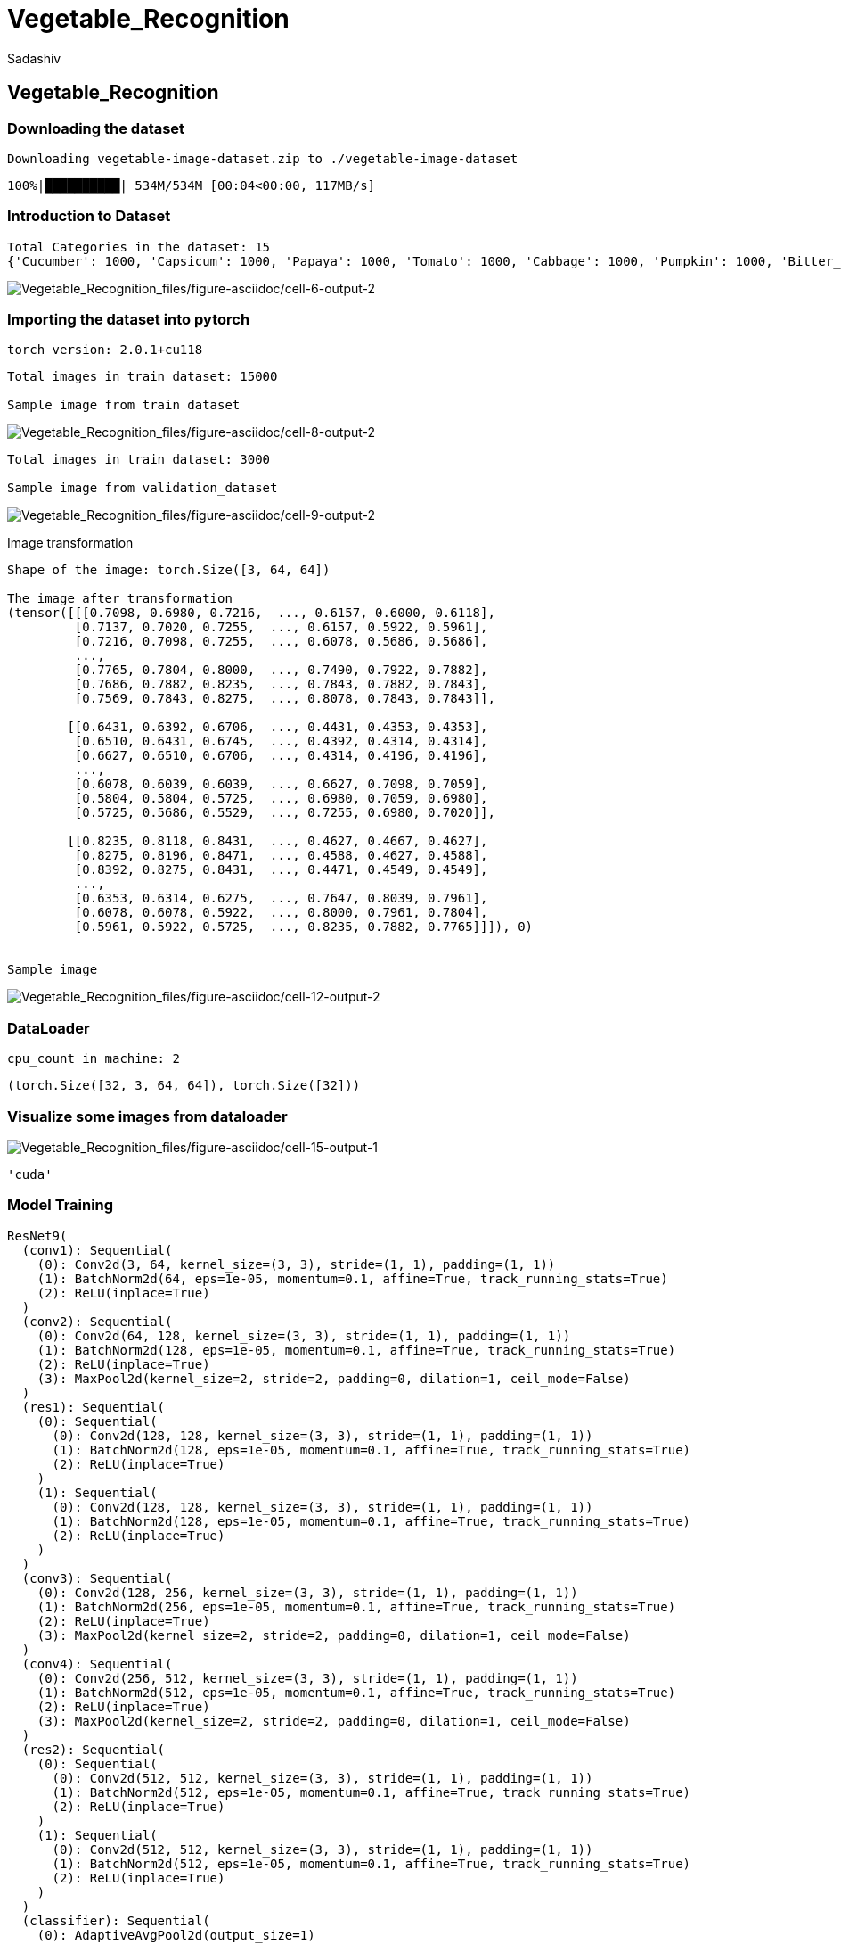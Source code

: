 = Vegetable_Recognition
Sadashiv

== Vegetable_Recognition

=== Downloading the dataset

....
Downloading vegetable-image-dataset.zip to ./vegetable-image-dataset
....

....
100%|██████████| 534M/534M [00:04<00:00, 117MB/s]
....

....
....

=== Introduction to Dataset

....
Total Categories in the dataset: 15
{'Cucumber': 1000, 'Capsicum': 1000, 'Papaya': 1000, 'Tomato': 1000, 'Cabbage': 1000, 'Pumpkin': 1000, 'Bitter_Gourd': 1000, 'Radish': 1000, 'Broccoli': 1000, 'Cauliflower': 1000, 'Bean': 1000, 'Carrot': 1000, 'Bottle_Gourd': 1000, 'Potato': 1000, 'Brinjal': 1000}

....

image:Vegetable_Recognition_files/figure-asciidoc/cell-6-output-2.png[Vegetable_Recognition_files/figure-asciidoc/cell-6-output-2]

=== Importing the dataset into pytorch

....
torch version: 2.0.1+cu118
....

....
Total images in train dataset: 15000

Sample image from train dataset
....

image:Vegetable_Recognition_files/figure-asciidoc/cell-8-output-2.png[Vegetable_Recognition_files/figure-asciidoc/cell-8-output-2]

....
Total images in train dataset: 3000

Sample image from validation_dataset
....

image:Vegetable_Recognition_files/figure-asciidoc/cell-9-output-2.png[Vegetable_Recognition_files/figure-asciidoc/cell-9-output-2]

Image transformation

....
Shape of the image: torch.Size([3, 64, 64])

The image after transformation
(tensor([[[0.7098, 0.6980, 0.7216,  ..., 0.6157, 0.6000, 0.6118],
         [0.7137, 0.7020, 0.7255,  ..., 0.6157, 0.5922, 0.5961],
         [0.7216, 0.7098, 0.7255,  ..., 0.6078, 0.5686, 0.5686],
         ...,
         [0.7765, 0.7804, 0.8000,  ..., 0.7490, 0.7922, 0.7882],
         [0.7686, 0.7882, 0.8235,  ..., 0.7843, 0.7882, 0.7843],
         [0.7569, 0.7843, 0.8275,  ..., 0.8078, 0.7843, 0.7843]],

        [[0.6431, 0.6392, 0.6706,  ..., 0.4431, 0.4353, 0.4353],
         [0.6510, 0.6431, 0.6745,  ..., 0.4392, 0.4314, 0.4314],
         [0.6627, 0.6510, 0.6706,  ..., 0.4314, 0.4196, 0.4196],
         ...,
         [0.6078, 0.6039, 0.6039,  ..., 0.6627, 0.7098, 0.7059],
         [0.5804, 0.5804, 0.5725,  ..., 0.6980, 0.7059, 0.6980],
         [0.5725, 0.5686, 0.5529,  ..., 0.7255, 0.6980, 0.7020]],

        [[0.8235, 0.8118, 0.8431,  ..., 0.4627, 0.4667, 0.4627],
         [0.8275, 0.8196, 0.8471,  ..., 0.4588, 0.4627, 0.4588],
         [0.8392, 0.8275, 0.8431,  ..., 0.4471, 0.4549, 0.4549],
         ...,
         [0.6353, 0.6314, 0.6275,  ..., 0.7647, 0.8039, 0.7961],
         [0.6078, 0.6078, 0.5922,  ..., 0.8000, 0.7961, 0.7804],
         [0.5961, 0.5922, 0.5725,  ..., 0.8235, 0.7882, 0.7765]]]), 0)


Sample image
....

image:Vegetable_Recognition_files/figure-asciidoc/cell-12-output-2.png[Vegetable_Recognition_files/figure-asciidoc/cell-12-output-2]

=== DataLoader

....
cpu_count in machine: 2
....

....
(torch.Size([32, 3, 64, 64]), torch.Size([32]))
....

=== Visualize some images from dataloader

image:Vegetable_Recognition_files/figure-asciidoc/cell-15-output-1.png[Vegetable_Recognition_files/figure-asciidoc/cell-15-output-1]

....
'cuda'
....

=== Model Training

....
ResNet9(
  (conv1): Sequential(
    (0): Conv2d(3, 64, kernel_size=(3, 3), stride=(1, 1), padding=(1, 1))
    (1): BatchNorm2d(64, eps=1e-05, momentum=0.1, affine=True, track_running_stats=True)
    (2): ReLU(inplace=True)
  )
  (conv2): Sequential(
    (0): Conv2d(64, 128, kernel_size=(3, 3), stride=(1, 1), padding=(1, 1))
    (1): BatchNorm2d(128, eps=1e-05, momentum=0.1, affine=True, track_running_stats=True)
    (2): ReLU(inplace=True)
    (3): MaxPool2d(kernel_size=2, stride=2, padding=0, dilation=1, ceil_mode=False)
  )
  (res1): Sequential(
    (0): Sequential(
      (0): Conv2d(128, 128, kernel_size=(3, 3), stride=(1, 1), padding=(1, 1))
      (1): BatchNorm2d(128, eps=1e-05, momentum=0.1, affine=True, track_running_stats=True)
      (2): ReLU(inplace=True)
    )
    (1): Sequential(
      (0): Conv2d(128, 128, kernel_size=(3, 3), stride=(1, 1), padding=(1, 1))
      (1): BatchNorm2d(128, eps=1e-05, momentum=0.1, affine=True, track_running_stats=True)
      (2): ReLU(inplace=True)
    )
  )
  (conv3): Sequential(
    (0): Conv2d(128, 256, kernel_size=(3, 3), stride=(1, 1), padding=(1, 1))
    (1): BatchNorm2d(256, eps=1e-05, momentum=0.1, affine=True, track_running_stats=True)
    (2): ReLU(inplace=True)
    (3): MaxPool2d(kernel_size=2, stride=2, padding=0, dilation=1, ceil_mode=False)
  )
  (conv4): Sequential(
    (0): Conv2d(256, 512, kernel_size=(3, 3), stride=(1, 1), padding=(1, 1))
    (1): BatchNorm2d(512, eps=1e-05, momentum=0.1, affine=True, track_running_stats=True)
    (2): ReLU(inplace=True)
    (3): MaxPool2d(kernel_size=2, stride=2, padding=0, dilation=1, ceil_mode=False)
  )
  (res2): Sequential(
    (0): Sequential(
      (0): Conv2d(512, 512, kernel_size=(3, 3), stride=(1, 1), padding=(1, 1))
      (1): BatchNorm2d(512, eps=1e-05, momentum=0.1, affine=True, track_running_stats=True)
      (2): ReLU(inplace=True)
    )
    (1): Sequential(
      (0): Conv2d(512, 512, kernel_size=(3, 3), stride=(1, 1), padding=(1, 1))
      (1): BatchNorm2d(512, eps=1e-05, momentum=0.1, affine=True, track_running_stats=True)
      (2): ReLU(inplace=True)
    )
  )
  (classifier): Sequential(
    (0): AdaptiveAvgPool2d(output_size=1)
    (1): Flatten(start_dim=1, end_dim=-1)
    (2): Dropout(p=0.2, inplace=False)
    (3): Linear(in_features=512, out_features=15, bias=True)
  )
)
....

....
Looking in indexes: https://pypi.org/simple, https://us-python.pkg.dev/colab-wheels/public/simple/
Collecting torchinfo
  Downloading torchinfo-1.8.0-py3-none-any.whl (23 kB)
Installing collected packages: torchinfo
Successfully installed torchinfo-1.8.0
....

....
==========================================================================================
Layer (type:depth-idx)                   Output Shape              Param #
==========================================================================================
ResNet9                                  [1, 15]                   --
├─Sequential: 1-1                        [1, 64, 64, 64]           --
│    └─Conv2d: 2-1                       [1, 64, 64, 64]           1,792
│    └─BatchNorm2d: 2-2                  [1, 64, 64, 64]           128
│    └─ReLU: 2-3                         [1, 64, 64, 64]           --
├─Sequential: 1-2                        [1, 128, 32, 32]          --
│    └─Conv2d: 2-4                       [1, 128, 64, 64]          73,856
│    └─BatchNorm2d: 2-5                  [1, 128, 64, 64]          256
│    └─ReLU: 2-6                         [1, 128, 64, 64]          --
│    └─MaxPool2d: 2-7                    [1, 128, 32, 32]          --
├─Sequential: 1-3                        [1, 128, 32, 32]          --
│    └─Sequential: 2-8                   [1, 128, 32, 32]          --
│    │    └─Conv2d: 3-1                  [1, 128, 32, 32]          147,584
│    │    └─BatchNorm2d: 3-2             [1, 128, 32, 32]          256
│    │    └─ReLU: 3-3                    [1, 128, 32, 32]          --
│    └─Sequential: 2-9                   [1, 128, 32, 32]          --
│    │    └─Conv2d: 3-4                  [1, 128, 32, 32]          147,584
│    │    └─BatchNorm2d: 3-5             [1, 128, 32, 32]          256
│    │    └─ReLU: 3-6                    [1, 128, 32, 32]          --
├─Sequential: 1-4                        [1, 256, 16, 16]          --
│    └─Conv2d: 2-10                      [1, 256, 32, 32]          295,168
│    └─BatchNorm2d: 2-11                 [1, 256, 32, 32]          512
│    └─ReLU: 2-12                        [1, 256, 32, 32]          --
│    └─MaxPool2d: 2-13                   [1, 256, 16, 16]          --
├─Sequential: 1-5                        [1, 512, 8, 8]            --
│    └─Conv2d: 2-14                      [1, 512, 16, 16]          1,180,160
│    └─BatchNorm2d: 2-15                 [1, 512, 16, 16]          1,024
│    └─ReLU: 2-16                        [1, 512, 16, 16]          --
│    └─MaxPool2d: 2-17                   [1, 512, 8, 8]            --
├─Sequential: 1-6                        [1, 512, 8, 8]            --
│    └─Sequential: 2-18                  [1, 512, 8, 8]            --
│    │    └─Conv2d: 3-7                  [1, 512, 8, 8]            2,359,808
│    │    └─BatchNorm2d: 3-8             [1, 512, 8, 8]            1,024
│    │    └─ReLU: 3-9                    [1, 512, 8, 8]            --
│    └─Sequential: 2-19                  [1, 512, 8, 8]            --
│    │    └─Conv2d: 3-10                 [1, 512, 8, 8]            2,359,808
│    │    └─BatchNorm2d: 3-11            [1, 512, 8, 8]            1,024
│    │    └─ReLU: 3-12                   [1, 512, 8, 8]            --
├─Sequential: 1-7                        [1, 15]                   --
│    └─AdaptiveAvgPool2d: 2-20           [1, 512, 1, 1]            --
│    └─Flatten: 2-21                     [1, 512]                  --
│    └─Dropout: 2-22                     [1, 512]                  --
│    └─Linear: 2-23                      [1, 15]                   7,695
==========================================================================================
Total params: 6,577,935
Trainable params: 6,577,935
Non-trainable params: 0
Total mult-adds (G): 1.52
==========================================================================================
Input size (MB): 0.05
Forward/backward pass size (MB): 24.12
Params size (MB): 26.31
Estimated Total Size (MB): 50.48
==========================================================================================
....

....
image shape:  torch.Size([32, 3, 64, 64])
images device:  cpu
preds.shape torch.Size([32, 15])
....

....
[{'validation_loss': 2.708531379699707,
  'validation_accuracy': 0.06648936122655869}]
....

image:Vegetable_Recognition_files/figure-asciidoc/cell-26-output-1.png[Vegetable_Recognition_files/figure-asciidoc/cell-26-output-1]

image:Vegetable_Recognition_files/figure-asciidoc/cell-28-output-1.png[Vegetable_Recognition_files/figure-asciidoc/cell-28-output-1]

image:Vegetable_Recognition_files/figure-asciidoc/cell-29-output-1.png[Vegetable_Recognition_files/figure-asciidoc/cell-29-output-1]

....
Target: Bean
Prediction: Bean
....

image:Vegetable_Recognition_files/figure-asciidoc/cell-33-output-2.png[Vegetable_Recognition_files/figure-asciidoc/cell-33-output-2]

image:Vegetable_Recognition_files/figure-asciidoc/cell-34-output-1.png[Vegetable_Recognition_files/figure-asciidoc/cell-34-output-1]

....
Looking in indexes: https://pypi.org/simple, https://us-python.pkg.dev/colab-wheels/public/simple/
Collecting onnx
  Downloading onnx-1.14.0-cp310-cp310-manylinux_2_17_x86_64.manylinux2014_x86_64.whl (14.6 MB)
     ━━━━━━━━━━━━━━━━━━━━━━━━━━━━━━━━━━━━━━━━ 14.6/14.6 MB 86.8 MB/s eta 0:00:00
Requirement already satisfied: numpy in /usr/local/lib/python3.10/dist-packages (from onnx) (1.22.4)
Requirement already satisfied: protobuf>=3.20.2 in /usr/local/lib/python3.10/dist-packages (from onnx) (3.20.3)
Requirement already satisfied: typing-extensions>=3.6.2.1 in /usr/local/lib/python3.10/dist-packages (from onnx) (4.5.0)
Installing collected packages: onnx
Successfully installed onnx-1.14.0
....

....
============= Diagnostic Run torch.onnx.export version 2.0.1+cu118 =============
verbose: False, log level: Level.ERROR
======================= 0 NONE 0 NOTE 0 WARNING 0 ERROR ========================
....

....
     ━━━━━━━━━━━━━━━━━━━━━━━━━━━━━━━━━━━━━━━━ 0.0/5.9 MB ? eta -:--:--     ━━━━━━━━━━━━━━━━━━━━━━━━━━━━━━━━━━━━━━━╺ 5.8/5.9 MB 174.3 MB/s eta 0:00:01     ━━━━━━━━━━━━━━━━━━━━━━━━━━━━━━━━━━━━━━━━ 5.9/5.9 MB 93.9 MB/s eta 0:00:00
     ━━━━━━━━━━━━━━━━━━━━━━━━━━━━━━━━━━━━━━━━ 46.0/46.0 kB 5.6 MB/s eta 0:00:00
     ━━━━━━━━━━━━━━━━━━━━━━━━━━━━━━━━━━━━━━━━ 86.8/86.8 kB 11.2 MB/s eta 0:00:00
....

....
Predicted class: Carrot
....

image:Vegetable_Recognition_files/figure-asciidoc/cell-40-output-2.png[Vegetable_Recognition_files/figure-asciidoc/cell-40-output-2]

....
Predicted class: Pumpkin
....

image:Vegetable_Recognition_files/figure-asciidoc/cell-41-output-2.png[Vegetable_Recognition_files/figure-asciidoc/cell-41-output-2]
